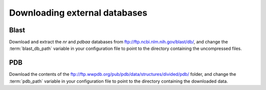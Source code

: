 .. _download_data:

Downloading external databases
===============================

Blast
-----

Download and extract the `nr` and `pdbaa` databases from ftp://ftp.ncbi.nlm.nih.gov/blast/db/, 
and change the :term:`blast_db_path` variable in your configuration file to point to the directory
containing the uncompressed files.


PDB
---

Download the contents of the ftp://ftp.wwpdb.org/pub/pdb/data/structures/divided/pdb/ folder,
and change the :term:`pdb_path` variable in your configuration file to point to the directory
containing the downloaded data.

